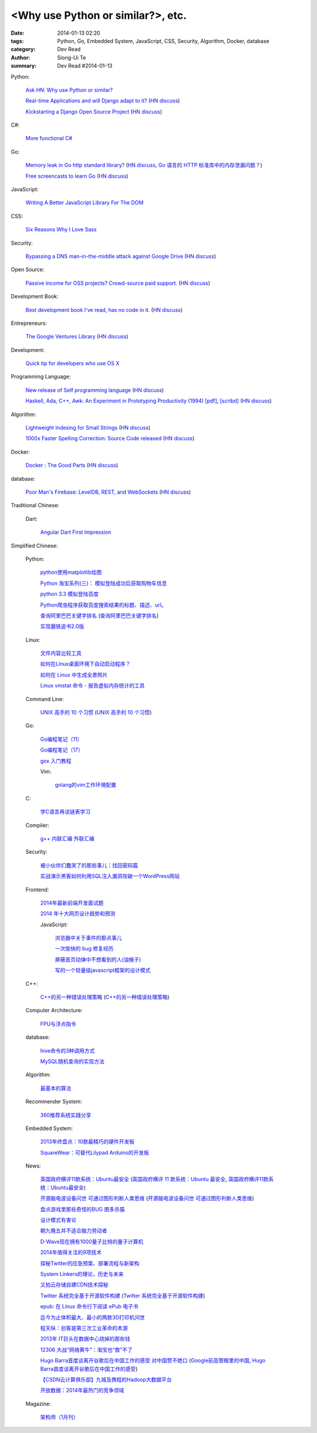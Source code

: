 <Why use Python or similar?>, etc.
#################################################################################################

:date: 2014-01-13 02:20
:tags: Python, Go, Embedded System, JavaScript, CSS, Security, Algorithm, Docker, database
:category: Dev Read
:author: Siong-Ui Te
:summary: Dev Read #2014-01-13


Python:

  `Ask HN: Why use Python or similar? <https://news.ycombinator.com/item?id=7046434>`_

  `Real-time Applications and will Django adapt to it? <http://arunrocks.com/real-time-applications-and-will-django-adapt-to-it/>`_
  (`HN discuss <https://news.ycombinator.com/item?id=7046876>`__)

  `Kickstarting a Django Open Source Project <http://www.realpython.com/blog/python/kickstarting-a-django-open-source-project/>`_
  (`HN discuss <https://news.ycombinator.com/item?id=7050947>`__)

C#:

  `More functional C# <https://news.ycombinator.com/item?id=7047252>`_

Go:

  `Memory leak in Go http standard library? <http://stackoverflow.com/questions/21080642/memory-leak-in-go-http-standard-library>`_
  (`HN discuss <https://news.ycombinator.com/item?id=7047680>`__,
  `Go 语言的 HTTP 标准库中的内存泄漏问题？ <http://www.oschina.net/translate/memory-leak-in-go-http-standard-library>`_)

  `Free screencasts to learn Go <https://gocasts.io/>`_
  (`HN discuss <https://news.ycombinator.com/item?id=7049717>`__)

JavaScript:

  `Writing A Better JavaScript Library For The DOM <http://coding.smashingmagazine.com/2014/01/13/better-javascript-library-for-the-dom/>`_

CSS:

  `Six Reasons Why I Love Sass <http://flippinawesome.org/2014/01/13/six-reasons-why-i-love-sass/>`_

Security:

  `Bypassing a DNS man-in-the-middle attack against Google Drive <http://varnull.adityamukerjee.net/post/73134171911/bypassing-a-dns-man-in-the-middle-attack-against-google>`_
  (`HN discuss <https://news.ycombinator.com/item?id=7047682>`__)

Open Source:

  `Passive income for OSS projects? Crowd-source paid support. <http://www.codersclan.net/authors/>`_
  (`HN discuss <https://news.ycombinator.com/item?id=7050122>`__)

Development Book:

  `Best development book I've read, has no code in it. <http://arasatasaygin.com/pages/best-development-book-I-read-has-no-code-in-it.html>`_
  (`HN discuss <https://news.ycombinator.com/item?id=7046680>`__)

Entrepreneurs:

  `The Google Ventures Library <http://www.gv.com/library/>`_
  (`HN discuss <https://news.ycombinator.com/item?id=7047527>`__)

Development:

  `Quick tip for developers who use OS X <https://news.ycombinator.com/item?id=7051091>`_

Programming Language:

  `New release of Self programming language <http://blog.selflanguage.org/2014/01/12/self-mallard-4-5-0-released/>`_
  (`HN discuss <https://news.ycombinator.com/item?id=7047953>`__)

  `Haskell, Ada, C++, Awk: An Experiment in Prototyping Productivity (1994) [pdf] <http://haskell.cs.yale.edu/wp-content/uploads/2011/03/HaskellVsAda-NSWC.pdf>`_,
  `[scribd] <http://www.scribd.com/vacuum?url=http://haskell.cs.yale.edu/wp-content/uploads/2011/03/HaskellVsAda-NSWC.pdf>`__
  (`HN discuss <https://news.ycombinator.com/item?id=7050892>`__)

Algorithm:

  `Lightweight Indexing for Small Strings <http://spin.atomicobject.com/2014/01/13/lightweight-indexing-for-embedded-systems/>`_
  (`HN discuss <https://news.ycombinator.com/item?id=7050339>`__)

  `1000x Faster Spelling Correction: Source Code released <http://blog.faroo.com/2012/06/24/1000x-faster-spelling-correction-source-code-released/>`_
  (`HN discuss <https://news.ycombinator.com/item?id=7048225>`__)

Docker:

  `Docker : The Good Parts <http://blog.shrikrishnaholla.in/post/2014/01/12/docker-the-good-parts/>`_
  (`HN discuss <https://news.ycombinator.com/item?id=7048808>`__)

database:

  `Poor Man's Firebase: LevelDB, REST, and WebSockets <http://procbits.com/2014/01/06/poor-mans-firebase-leveldb-rest-and-websockets>`_
  (`HN discuss <https://news.ycombinator.com/item?id=7048853>`__)



Traditional Chinese:

  Dart:

    `Angular Dart First Impression <http://ingramchen.io/blog/2014/01/angular-dart-first-impression.html>`_



Simplified Chinese:

  Python:

    `python使用matplotlib绘图 <http://my.oschina.net/dianpaopao/blog/192415>`_

    `Python 淘宝系列(三)： 模拟登陆成功后获取购物车信息 <http://my.oschina.net/u/811744/blog/192604>`_

    `python 3.3 模拟登陆百度 <http://www.oschina.net/code/snippet_1047557_32612>`_

    `Python爬虫程序获取百度搜索结果的标题、描述、url。 <http://www.oschina.net/code/snippet_862533_32580>`_

    `查询阿里巴巴关键字排名 <http://my.oschina.net/lyroge/blog/192628>`_
    (`查询阿里巴巴关键字排名 <http://www.oschina.net/code/snippet_186468_32591>`__)

    `实现磨铁追书2.0版 <http://www.oschina.net/code/snippet_103389_32595>`_

  Linux:

    `文件内容比较工具 <http://my.oschina.net/lotte1699/blog/192373>`_

    `如何在Linux桌面环境下自动启动程序？ <http://my.oschina.net/u/1439140/blog/192608>`_

    `如何在 Linux 中生成全景照片 <http://linux.cn/thread/12210/1/1/>`_

    `Linux vmstat 命令 - 报告虚拟内存统计的工具 <http://linux.cn/thread/12209/1/1/>`_

  Command Line:

    `UNIX 高手的 10 个习惯 <http://blog.jobbole.com/55455/>`_
    (`UNIX 高手的 10 个习惯 <http://my.oschina.net/u/728887/blog/192563>`__)

  Go:

    `Go编程笔记（11） <http://my.oschina.net/itfanr/blog/192404>`_

    `Go编程笔记（17） <http://my.oschina.net/itfanr/blog/192613>`_

    `gox 入门教程 <http://blog.go-china.org/13-gox-intro>`_

    Vim:

      `golang的vim工作环境配置 <http://my.oschina.net/goskyblue/blog/192647>`_

  C:

    `学C语言再谈链表学习 <http://my.oschina.net/u/1409620/blog/192686>`_

  Compiler:

    `g++ 内联汇编 外联汇编 <http://my.oschina.net/dream0303/blog/192375>`_

  Security:

    `被小伙伴们蠢哭了的那些事儿：找回密码篇 <http://my.oschina.net/zhengyun/blog/192693>`_

    `实战演示黑客如何利用SQL注入漏洞攻破一个WordPress网站 <http://www.aqee.net/how-to-hack-a-wordpress-site-using-sql-injection/>`_

  Frontend:

    `2014年最新前端开发面试题 <http://my.oschina.net/markyun/blog/192632>`_

    `2014 年十大网页设计趋势和预测 <http://www.oschina.net/news/47760/top-10-web-design-trends-and-predictions-for-2014>`_

    JavaScript:

      `浏览器中关于事件的那点事儿 <http://my.oschina.net/blogshi/blog/192658>`_

      `一次愉快的 bug 修复经历 <http://my.oschina.net/lujian863/blog/192660>`_

      `屏蔽首页动弹中不想看到的人(油猴子) <http://www.oschina.net/code/snippet_1029305_32581>`_

      `写的一个轻量级javascript框架的设计模式 <http://www.oschina.net/code/snippet_1010990_32586>`_

  C++:

    `C++的另一种错误处理策略 <http://blog.jobbole.com/54699/>`_
    (`C++的另一种错误处理策略 <http://www.linuxeden.com/html/news/20140113/147431.html>`__)

  Computer Architecture:

    `FPU与浮点指令 <http://my.oschina.net/u/1383479/blog/192408>`_

  database:

    `hive命令的3种调用方式 <http://my.oschina.net/repine/blog/192700>`_

    `MySQL随机查询的实现方法 <http://my.oschina.net/idiotsky/blog/192656>`_

  Algorithm:

    `最基本的算法 <http://www.oschina.net/code/snippet_1258394_32602>`_

  Recommender System:

    `360推荐系统实践分享 <http://www.infoq.com/cn/presentations/360-recommended-practice-system-sharing>`_

  Embedded System:

    `2013年终盘点：10款最精巧的硬件开发板 <http://www.csdn.net/article/2014-01-03/2818015-tiny-hardware-development-boards-of-2013>`_

    `SquareWear：可替代Lilypad Arduino的开发板 <http://www.csdn.net/article/2014-01-13/2818115-a-tiny-sewable-opensource-board-SquareWear>`_

  News:

    `英国政府横评11款系统：Ubuntu最安全 <http://blog.jobbole.com/55460/>`_
    (`英国政府横评 11 款系统：Ubuntu 最安全 <http://www.oschina.net/news/47763/ubuntu-is-safe>`__,
    `英国政府横评11款系统：Ubuntu最安全 <http://linux.cn/thread/12207/1/1/>`__)

    `开源脑电波设备问世 可通过图形判断人类思维 <http://linux.cn/thread/12206/1/1/>`_
    (`开源脑电波设备问世 可通过图形判断人类思维 <http://www.linuxeden.com/html/news/20140113/147455.html>`__)

    `盘点游戏里那些奇怪的BUG 图多杀猫 <http://www.linuxeden.com/html/itnews/20140112/147425.html>`_

    `设计模式有害论 <http://www.aqee.net/design-patterns-can-be-evil/>`_

    `朝九晚五并不适合脑力劳动者 <http://www.aqee.net/why-the-9-to-5-day-is-so-tough-on-creative-workers/>`_

    `D-Wave现在拥有1000量子比特的量子计算机 <http://www.solidot.org/story?sid=38015>`_

    `2014年值得关注的9项技术 <http://www.infoq.com/cn/news/2014/01/9-popular-technologies-2014>`_

    `探秘Twitter的应急预案、部署流程与新架构 <http://www.infoq.com/cn/interviews/twitter-emergency-plans-deploy-processes-and-new-architectures>`_

    `System Linkers的理论，历史与未来 <http://www.infoq.com/cn/presentations/system-linkers-theory-history-and-future>`_

    `又拍云存储自建CDN技术探秘 <http://www.infoq.com/cn/presentations/quest-self-construction-cdn-technology-of-cloud-storage-in-youpaiyun>`_

    `Twitter 系统完全基于开源软件构建 <http://www.oschina.net/news/47756/twitter-based-on-opensource>`_
    (`Twitter 系统完全基于开源软件构建 <http://www.linuxeden.com/html/news/20140113/147444.html>`__)

    `epub: 在 Linux 命令行下阅读 ePub 电子书 <http://www.linuxeden.com/html/news/20140113/147451.html>`_

    `迄今为止体积最大、最小的两款3D打印机问世 <http://www.linuxeden.com/html/itnews/20140113/147445.html>`_

    `程天纵：创客是第三次工业革命的本源 <http://www.linuxeden.com/html/itnews/20140113/147446.html>`_

    `2013年 IT巨头在数据中心烧掉的那些钱 <http://www.linuxeden.com/html/news/20140113/147462.html>`_

    `12306 大战“网络黄牛”：淘宝也“救”不了 <http://www.oschina.net/news/47759/can-taobao-save-12306>`_

    `Hugo Barra首度谈离开谷歌后在中国工作的感受 对中国赞不绝口 <http://www.csdn.net/article/2014-01-13/2818107-chinese-tech-industry>`_
    (`Google前高管眼里的中国 <http://www.solidot.org/story?sid=38010>`_,
    `Hugo Barra首度谈离开谷歌后在中国工作的感受 <http://www.linuxeden.com/html/itnews/20140113/147463.html>`_)

    `【CSDN云计算俱乐部】九城及携程的Hadoop大数据平台 <http://www.csdn.net/article/2014-01-13/2818108-hadoop-to-business-based-bigdata-analysis>`_

    `开放数据：2014年最热门的竞争领域 <http://www.csdn.net/article/2014-01-13/2818114-open-data>`_

  Magazine:

    `架构师（1月刊） <http://www.infoq.com/cn/minibooks/architect-jan-10-2014>`_
